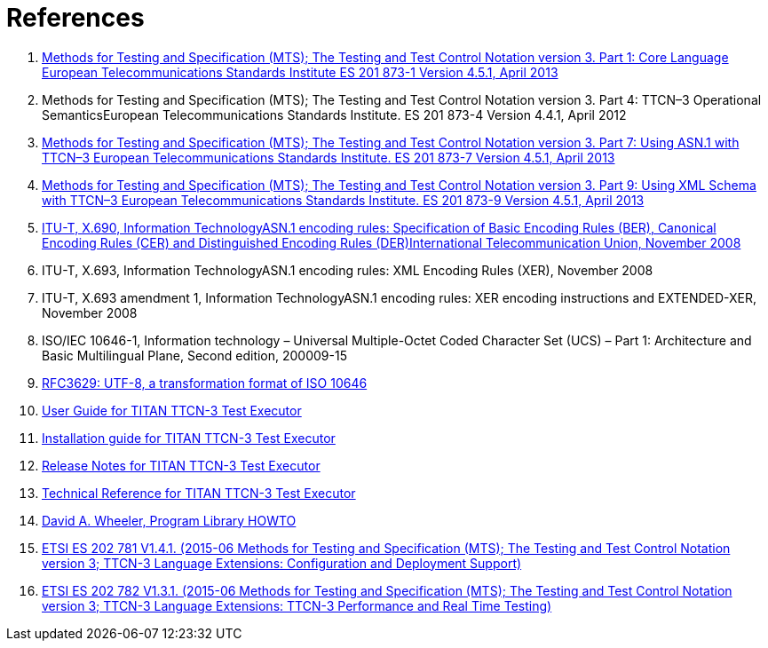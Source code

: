 = References

1. link:https://www.etsi.org/deliver/etsi_es/201800_201899/20187301/04.05.01_60/es_20187301v040501p.pdf[Methods for Testing and Specification (MTS); The Testing and Test Control Notation version 3. Part 1: Core Language European Telecommunications Standards Institute ES 201 873-1 Version 4.5.1, April 2013]

2. Methods for Testing and Specification (MTS); The Testing and Test Control Notation version 3. Part 4: TTCN–3 Operational SemanticsEuropean Telecommunications Standards Institute. ES 201 873-4 Version 4.4.1, April 2012

3. link:https://pdfs.semanticscholar.org/33b5/877c85f7fd4f35c7f58c39121358c3652966.pdf[Methods for Testing and Specification (MTS); The Testing and Test Control Notation version 3. Part 7: Using ASN.1 with TTCN–3 European Telecommunications Standards Institute. ES 201 873-7 Version 4.5.1, April 2013]

4. link:https://www.etsi.org/deliver/etsi_ES/201800_201899/20187309/04.05.01_60/es_20187309v040501p.pdf[Methods for Testing and Specification (MTS); The Testing and Test Control Notation version 3. Part 9: Using XML Schema with TTCN–3 European Telecommunications Standards Institute. ES 201 873-9 Version 4.5.1, April 2013]

5. link:https://www.itu.int/rec/T-REC-X.690-200811-S[ITU-T, X.690, Information TechnologyASN.1 encoding rules: Specification of Basic Encoding Rules (BER), Canonical Encoding Rules (CER) and Distinguished Encoding Rules (DER)International Telecommunication Union, November 2008]

6. ITU-T, X.693, Information TechnologyASN.1 encoding rules: XML Encoding Rules (XER), November 2008

7. ITU-T, X.693 amendment 1, Information TechnologyASN.1 encoding rules: XER encoding instructions and EXTENDED-XER, November 2008
[[_8]]
8. ISO/IEC 10646-1, Information technology – Universal Multiple-Octet Coded Character Set (UCS) – Part 1: Architecture and Basic Multilingual Plane, Second edition, 200009-15

9. link:https://tools.ietf.org/html/rfc3629[RFC3629: UTF-8, a transformation format of ISO 10646]

10. link:https://github.com/eclipse/titan.core/blob/master/usrguide/userguide/[User Guide for TITAN TTCN-3 Test Executor]

11. link:https://github.com/eclipse/titan.core/blob/master/usrguide/installationguide/[Installation guide for TITAN TTCN-3 Test Executor]

12. link:https://github.com/eclipse/titan.core/blob/master/usrguide/releasenotes/[Release Notes for TITAN TTCN-3 Test Executor]

13. link:https://github.com/eclipse/titan.core/tree/master/usrguide/referenceguide[Technical Reference for TITAN TTCN-3 Test Executor]

14. link:http://tldp.org/HOWTO/Program-Library-HOWTO/index.html[David A. Wheeler, Program Library HOWTO]

15. link:https://www.etsi.org/deliver/etsi_es/202700_202799/202781/01.04.01_60/es_202781v010401p.pdf[ETSI ES 202 781 V1.4.1. (2015-06 Methods for Testing and Specification (MTS); The Testing and Test Control Notation version 3; TTCN-3 Language Extensions: Configuration and Deployment Support)]
[[_16]]
16. link:https://www.etsi.org/deliver/etsi_es/202700_202799/202782/01.03.01_60/es_202782v010301p.pdf[ETSI ES 202 782 V1.3.1. (2015-06 Methods for Testing and Specification (MTS); The Testing and Test Control Notation version 3; TTCN-3 Language Extensions: TTCN-3 Performance and Real Time Testing)]
